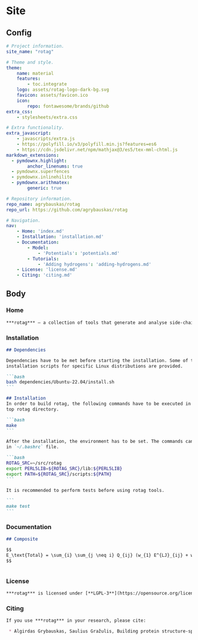 * Site

** Config

#+BEGIN_SRC yaml :tangle mkdocs.yml
# Project information.
site_name: "rotag"

# Theme and style.
theme:
    name: material
    features:
        - toc.integrate
    logo: assets/rotag-logo-dark-bg.svg
    favicon: assets/favicon.ico
    icon:
        repo: fontawesome/brands/github
extra_css:
    - stylesheets/extra.css

# Extra functionality.
extra_javascript:
    - javascripts/extra.js
    - https://polyfill.io/v3/polyfill.min.js?features=es6
    - https://cdn.jsdelivr.net/npm/mathjax@3/es5/tex-mml-chtml.js
markdown_extensions:
  - pymdownx.highlight:
        anchor_linenums: true
  - pymdownx.superfences
  - pymdownx.inlinehilite
  - pymdownx.arithmatex:
        generic: true

# Repository information.
repo_name: agrybauskas/rotag
repo_url: https://github.com/agrybauskas/rotag

# Navigation.
nav:
    - Home: 'index.md'
    - Installation: 'installation.md'
    - Documentation:
        - Model:
            - 'Potentials': 'potentials.md'
        - Tutorials:
            - 'Adding hydrogens': 'adding-hydrogens.md'
    - License: 'license.md'
    - Citing: 'citing.md'
#+END_SRC

** Body

*** Home

#+BEGIN_SRC markdown :tangle docs/index.md
***rotag*** – a collection of tools that generate and analyse side-chain rotamer libraries from protein structure data.
#+END_SRC

*** Installation

#+BEGIN_SRC markdown :tangle docs/installation.md
## Dependencies

Dependencies have to be met before starting the installation. Some of the
installation scripts for specific Linux distributions are provided.

```bash
bash dependencies/Ubuntu-22.04/install.sh
```

## Installation
In order to build rotag, the following commands have to be executed in the
top rotag directory.

```bash
make
```

After the installation, the environment has to be set. The commands can be placed
in `~/.bashrc` file.

```bash
ROTAG_SRC=~/src/rotag
export PERL5LIB=${ROTAG_SRC}/lib:${PERL5LIB}
export PATH=${ROTAG_SRC}/scripts:${PATH}
```

It is recommended to perform tests before using rotag tools.

```
make test
```
#+END_SRC

*** Documentation

#+BEGIN_SRC markdown :tangle docs/potentials.md
## Composite

$$
E_\text{Total} = \sum_{i} \sum_{j \neq i} Q_{ij} (w_{1} E^{LJ}_{ij} + w_{2}  E^{C}_{ij} + w_{3}  E^{H}_{ij}) + \sum_\text{d} w_{4}  E^{T}_{d}
$$
#+END_SRC

#+BEGIN_SRC markdown :tangle docs/adding-hydrogens.md

#+END_SRC
*** License

#+BEGIN_SRC markdown :tangle docs/license.md
***rotag*** is licensed under [**LGPL-3**](https://opensource.org/license/lgpl-3-0/) free software license.
#+END_SRC

*** Citing

#+BEGIN_SRC markdown :tangle docs/citing.md
If you use ***rotag*** in your research, please cite:

 * Algirdas Grybauskas, Saulius Gražulis, Building protein structure-specific rotamer libraries, Bioinformatics, Volume 39, Issue 7, July 2023, btad429. DOI: [https://doi.org/10.1093/bioinformatics/btad429](https://doi.org/10.1093/bioinformatics/btad429)
#+END_SRC
